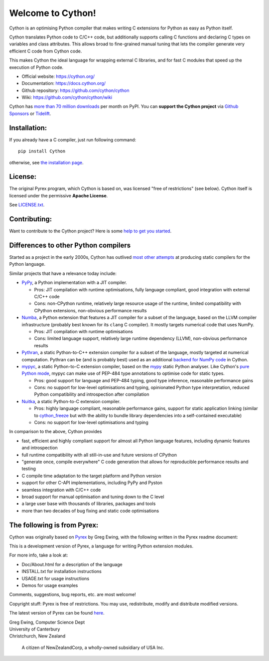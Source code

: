 Welcome to Cython!
==================

Cython is an optimising Python compiler that makes writing C extensions for
Python as easy as Python itself.

Cython translates Python code to C/C++ code, but additionally supports calling
C functions and declaring C types on variables and class attributes.
This allows broad to fine-grained manual tuning that lets the compiler
generate very efficient C code from Cython code.

This makes Cython the ideal language for wrapping external C libraries, and
for fast C modules that speed up the execution of Python code.

* Official website: https://cython.org/
* Documentation: https://docs.cython.org/
* Github repository: https://github.com/cython/cython
* Wiki: https://github.com/cython/cython/wiki

Cython has `more than 70 million downloads <https://pypistats.org/packages/cython>`_
per month on PyPI.  You can **support the Cython project** via
`Github Sponsors <https://github.com/users/scoder/sponsorship>`_ or
`Tidelift <https://tidelift.com/subscription/pkg/pypi-cython>`_.


Installation:
-------------

If you already have a C compiler, just run following command::

   pip install Cython

otherwise, see `the installation page <https://docs.cython.org/en/latest/src/quickstart/install.html>`_.


License:
--------

The original Pyrex program, which Cython is based on, was licensed "free of restrictions" (see below).
Cython itself is licensed under the permissive **Apache License**.

See `LICENSE.txt <https://github.com/cython/cython/blob/master/LICENSE.txt>`_.


Contributing:
-------------

Want to contribute to the Cython project?
Here is some `help to get you started <https://github.com/cython/cython/blob/master/docs/CONTRIBUTING.rst>`_.


Differences to other Python compilers
-------------------------------------

Started as a project in the early 2000s, Cython has outlived
`most other attempts <https://wiki.python.org/moin/PythonImplementations#Compilers>`_
at producing static compilers for the Python language.

Similar projects that have a relevance today include:

* `PyPy <https://www.pypy.org/>`_, a Python implementation with a JIT compiler.

  * Pros: JIT compilation with runtime optimisations, fully language compliant,
    good integration with external C/C++ code
  * Cons: non-CPython runtime, relatively large resource usage of the runtime,
    limited compatibility with CPython extensions, non-obvious performance results

* `Numba <http://numba.pydata.org/>`_, a Python extension that features a
  JIT compiler for a subset of the language, based on the LLVM compiler
  infrastructure (probably best known for its ``clang`` C compiler).
  It mostly targets numerical code that uses NumPy.

  * Pros: JIT compilation with runtime optimisations
  * Cons: limited language support, relatively large runtime dependency (LLVM),
    non-obvious performance results

* `Pythran <https://pythran.readthedocs.io/>`_, a static Python-to-C++
  extension compiler for a subset of the language, mostly targeted
  at numerical computation.  Pythran can be (and is probably best) used
  as an additional
  `backend for NumPy code <https://cython.readthedocs.io/en/latest/src/userguide/numpy_pythran.html>`_
  in Cython.

* `mypyc <https://mypyc.readthedocs.io/>`_, a static Python-to-C extension
  compiler, based on the `mypy <http://www.mypy-lang.org/>`_ static Python
  analyser.  Like Cython's
  `pure Python mode <https://cython.readthedocs.io/en/latest/src/tutorial/pure.html>`_,
  mypyc can make use of PEP-484 type annotations to optimise code for static types.

  * Pros: good support for language and PEP-484 typing, good type inference,
    reasonable performance gains
  * Cons: no support for low-level optimisations and typing,
    opinionated Python type interpretation, reduced Python compatibility
    and introspection after compilation

* `Nuitka <https://nuitka.net/>`_, a static Python-to-C extension compiler.

  * Pros: highly language compliant, reasonable performance gains,
    support for static application linking (similar to
    `cython_freeze <https://github.com/cython/cython/blob/master/bin/cython_freeze>`_
    but with the ability to bundle library dependencies into a self-contained
    executable)
  * Cons: no support for low-level optimisations and typing

In comparison to the above, Cython provides

* fast, efficient and highly compliant support for almost all
  Python language features, including dynamic features and introspection
* full runtime compatibility with all still-in-use and future versions
  of CPython
* "generate once, compile everywhere" C code generation that allows for
  reproducible performance results and testing
* C compile time adaptation to the target platform and Python version
* support for other C-API implementations, including PyPy and Pyston
* seamless integration with C/C++ code
* broad support for manual optimisation and tuning down to the C level
* a large user base with thousands of libraries, packages and tools
* more than two decades of bug fixing and static code optimisations


The following is from Pyrex:
------------------------------------------------------
Cython was originally based on `Pyrex <https://www.cosc.canterbury.ac.nz/~greg/python/Pyrex/>`_
by Greg Ewing, with the following written in the Pyrex readme document:

This is a development version of Pyrex, a language
for writing Python extension modules.

For more info, take a look at:

* Doc/About.html for a description of the language
* INSTALL.txt    for installation instructions
* USAGE.txt      for usage instructions
* Demos          for usage examples

Comments, suggestions, bug reports, etc. are most
welcome!

Copyright stuff: Pyrex is free of restrictions. You
may use, redistribute, modify and distribute modified
versions.

The latest version of Pyrex can be found `here <https://www.cosc.canterbury.ac.nz/~greg/python/Pyrex/>`_.

| Greg Ewing, Computer Science Dept
| University of Canterbury
| Christchurch, New Zealand

 A citizen of NewZealandCorp, a wholly-owned subsidiary of USA Inc.
